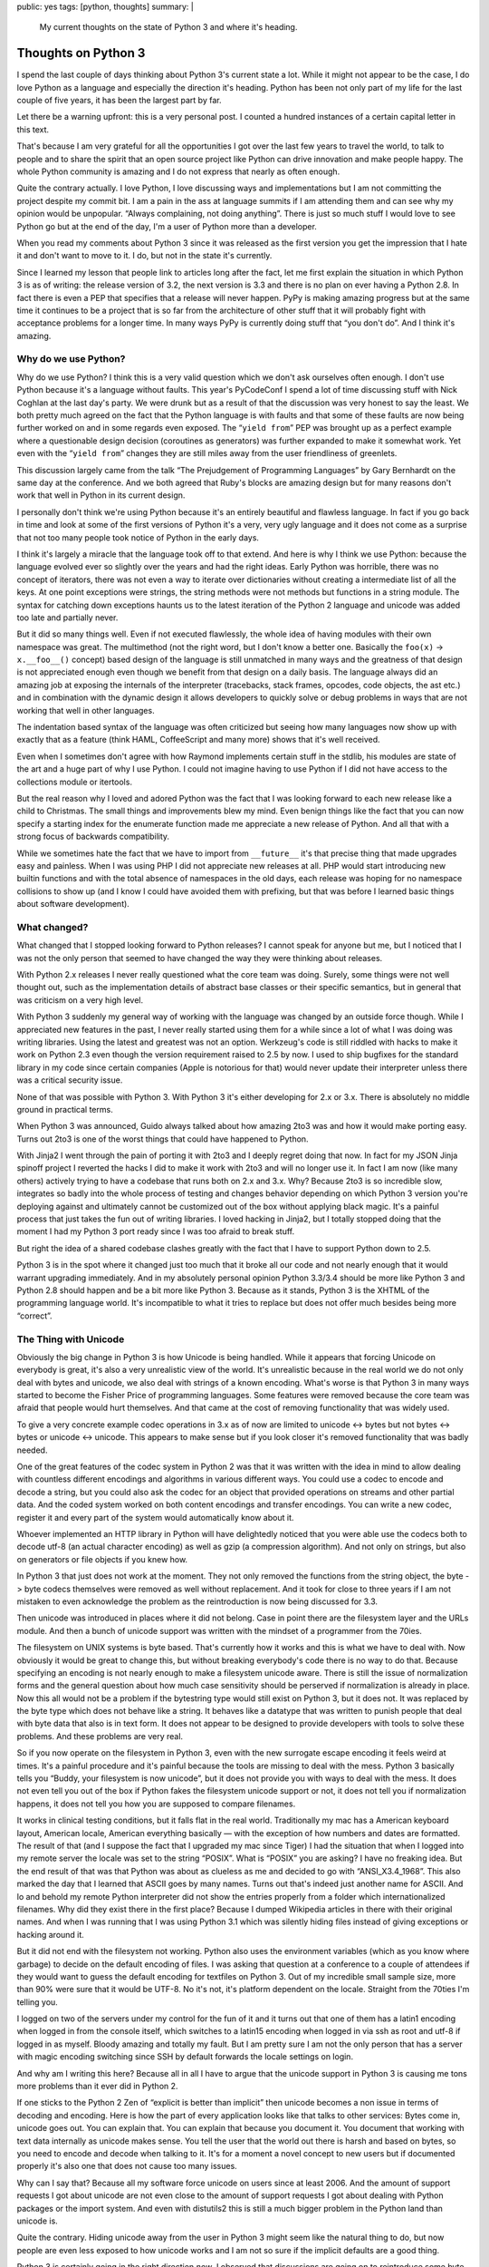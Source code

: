 public: yes
tags: [python, thoughts]
summary: |
  My current thoughts on the state of Python 3 and where it's heading.

Thoughts on Python 3
====================

I spend the last couple of days thinking about Python 3's current state a
lot.  While it might not appear to be the case, I do love Python as a
language and especially the direction it's heading.  Python has been not
only part of my life for the last couple of five years, it has been the
largest part by far.

Let there be a warning upfront: this is a very personal post.  I counted a
hundred instances of a certain capital letter in this text.

That's because I am very grateful for all the opportunities I got over the
last few years to travel the world, to talk to people and to share the
spirit that an open source project like Python can drive innovation and
make people happy.  The whole Python community is amazing and I do not
express that nearly as often enough.

Quite the contrary actually.  I love Python, I love discussing ways and
implementations but I am not committing the project despite my commit bit.
I am a pain in the ass at language summits if I am attending them and can
see why my opinion would be unpopular.  “Always complaining, not doing
anything”.  There is just so much stuff I would love to see Python go but
at the end of the day, I'm a user of Python more than a developer.

When you read my comments about Python 3 since it was released as the
first version you get the impression that I hate it and don't want to move
to it.  I do, but not in the state it's currently.

Since I learned my lesson that people link to articles long after the
fact, let me first explain the situation in which Python 3 is as of
writing: the release version of 3.2, the next version is 3.3 and there is
no plan on ever having a Python 2.8.  In fact there is even a PEP that
specifies that a release will never happen.  PyPy is making amazing
progress but at the same time it continues to be a project that is so far
from the architecture of other stuff that it will probably fight with
acceptance problems for a longer time.  In many ways PyPy is currently
doing stuff that “you don't do”.  And I think it's amazing.

Why do we use Python?
---------------------

Why do we use Python?  I think this is a very valid question which we
don't ask ourselves often enough.  I don't use Python because it's a
language without faults.  This year's PyCodeConf I spend a lot of time
discussing stuff with Nick Coghlan at the last day's party.  We were drunk
but as a result of that the discussion was very honest to say the least.
We both pretty much agreed on the fact that the Python language is with
faults and that some of these faults are now being further worked on and
in some regards even exposed.  The “``yield from``” PEP was brought up as a
perfect example where a questionable design decision (coroutines as
generators) was further expanded to make it somewhat work.  Yet even with
the “``yield from``” changes they are still miles away from the user
friendliness of greenlets.

This discussion largely came from the talk “The Prejudgement of
Programming Languages” by Gary Bernhardt on the same day at the
conference.  And we both agreed that Ruby's blocks are amazing design but
for many reasons don't work that well in Python in its current design.

I personally don't think we're using Python because it's an entirely
beautiful and flawless language.  In fact if you go back in time and look
at some of the first versions of Python it's a very, very ugly language
and it does not come as a surprise that not too many people took notice of
Python in the early days.

I think it's largely a miracle that the language took off to that extend.
And here is why I think we use Python: because the language evolved ever
so slightly over the years and had the right ideas.  Early Python was
horrible, there was no concept of iterators, there was not even a way to
iterate over dictionaries without creating a intermediate list of all the
keys.  At one point exceptions were strings, the string methods were not
methods but functions in a string module.  The syntax for catching down
exceptions haunts us to the latest iteration of the Python 2 language and
unicode was added too late and partially never.

But it did so many things well.  Even if not executed flawlessly, the
whole idea of having modules with their own namespace was great.  The
multimethod (not the right word, but I don't know a better one.  Basically
the ``foo(x)`` -> ``x.__foo__()`` concept)  based design of the language
is still unmatched in many ways and the greatness of that design is not
appreciated enough even though we benefit from that design on a daily
basis.  The language always did an amazing job at exposing the internals
of the interpreter (tracebacks, stack frames, opcodes, code objects, the
ast etc.) and in combination with the dynamic design it allows developers
to quickly solve or debug problems in ways that are not working that well
in other languages.

The indentation based syntax of the language was often criticized but
seeing how many languages now show up with exactly that as a feature
(think HAML, CoffeeScript and many more) shows that it's well received.

Even when I sometimes don't agree with how Raymond implements certain
stuff in the stdlib, his modules are state of the art and a huge part of
why I use Python.  I could not imagine having to use Python if I did not
have access to the collections module or itertools.

But the real reason why I loved and adored Python was the fact that I was
looking forward to each new release like a child to Christmas.  The small
things and improvements blew my mind.  Even benign things like the fact
that you can now specify a starting index for the enumerate function made
me appreciate a new release of Python.  And all that with a strong focus
of backwards compatibility.

While we sometimes hate the fact that we have to import from
``__future__`` it's that precise thing that made upgrades easy and
painless.  When I was using PHP I did not appreciate new releases at all.
PHP would start introducing new builtin functions and with the total
absence of namespaces in the old days, each release was hoping for no
namespace collisions to show up (and I know I could have avoided them with
prefixing, but that was before I learned basic things about software
development).

What changed?
-------------

What changed that I stopped looking forward to Python releases?  I cannot
speak for anyone but me, but I noticed that I was not the only person that
seemed to have changed the way they were thinking about releases.

With Python 2.x releases I never really questioned what the core team was
doing.  Surely, some things were not well thought out, such as the
implementation details of abstract base classes or their specific
semantics, but in general that was criticism on a very high level.

With Python 3 suddenly my general way of working with the language was
changed by an outside force though.  While I appreciated new features in
the past, I never really started using them for a while since a lot of
what I was doing was writing libraries.  Using the latest and greatest was
not an option.  Werkzeug's code is still riddled with hacks to make it
work on Python 2.3 even though the version requirement raised to 2.5 by
now.  I used to ship bugfixes for the standard library in my code since
certain companies (Apple is notorious for that) would never update their
interpreter unless there was a critical security issue.

None of that was possible with Python 3.  With Python 3 it's either
developing for 2.x or 3.x.  There is absolutely no middle ground in
practical terms.

When Python 3 was announced, Guido always talked about how amazing 2to3
was and how it would make porting easy.  Turns out 2to3 is one of the
worst things that could have happened to Python.

With Jinja2 I went through the pain of porting it with 2to3 and I deeply
regret doing that now.  In fact for my JSON Jinja spinoff project I
reverted the hacks I did to make it work with 2to3 and will no longer use
it.  In fact I am now (like many others) actively trying to have a
codebase that runs both on 2.x and 3.x.  Why?  Because 2to3 is so
incredible slow, integrates so badly into the whole process of testing and
changes behavior depending on which Python 3 version you're deploying
against and ultimately cannot be customized out of the box without
applying black magic.  It's a painful process that just takes the fun out
of writing libraries.  I loved hacking in Jinja2, but I totally stopped
doing that the moment I had my Python 3 port ready since I was too afraid
to break stuff.

But right the idea of a shared codebase clashes greatly with the fact that
I have to support Python down to 2.5.

Python 3 is in the spot where it changed just too much that it broke all
our code and not nearly enough that it would warrant upgrading
immediately.  And in my absolutely personal opinion Python 3.3/3.4 should
be more like Python 3 and Python 2.8 should happen and be a bit more like
Python 3.  Because as it stands, Python 3 is the XHTML of the programming
language world.  It's incompatible to what it tries to replace but does
not offer much besides being more “correct”.

The Thing with Unicode
----------------------

Obviously the big change in Python 3 is how Unicode is being handled.
While it appears that forcing Unicode on everybody is great, it's also a
very unrealistic view of the world.  It's unrealistic because in the real
world we do not only deal with bytes and unicode, we also deal with
strings of a known encoding.  What's worse is that Python 3 in many ways
started to become the Fisher Price of programming languages.  Some
features were removed because the core team was afraid that people would
hurt themselves.  And that came at the cost of removing functionality that
was widely used.

To give a very concrete example codec operations in 3.x as of now are
limited to unicode <-> bytes but not bytes <-> bytes or unicode <->
unicode.  This appears to make sense but if you look closer it's removed
functionality that was badly needed.

One of the great features of the codec system in Python 2 was that it was
written with the idea in mind to allow dealing with countless different
encodings and algorithms in various different ways.  You could use a codec
to encode and decode a string, but you could also ask the codec for an
object that provided operations on streams and other partial data.  And
the coded system worked on both content encodings and transfer encodings.
You can write a new codec, register it and every part of the system would
automatically know about it.

Whoever implemented an HTTP library in Python will have delightedly
noticed that you were able use the codecs both to decode utf-8 (an actual
character encoding) as well as gzip (a compression algorithm).  And not
only on strings, but also on generators or file objects if you knew how.

In Python 3 that just does not work at the moment.  They not only removed
the functions from the string object, the byte -> byte codecs themselves
were removed as well without replacement.  And it took for close to three
years if I am not mistaken to even acknowledge the problem as the
reintroduction is now being discussed for 3.3.

Then unicode was introduced in places where it did not belong.  Case in
point there are the filesystem layer and the URLs module.  And then a
bunch of unicode support was written with the mindset of a programmer from
the 70ies.

The filesystem on UNIX systems is byte based.  That's currently how it
works and this is what we have to deal with.  Now obviously it would be
great to change this, but without breaking everybody's code there is no way
to do that.  Because specifying an encoding is not nearly enough to make a
filesystem unicode aware.  There is still the issue of normalization forms
and the general question about how much case sensitivity should be
perserved if normalization is already in place.  Now this all would not be
a problem if the bytestring type would still exist on Python 3, but it
does not.  It was replaced by the byte type which does not behave like a
string.  It behaves like a datatype that was written to punish people that
deal with byte data that also is in text form.  It does not appear to be
designed to provide developers with tools to solve these problems.  And
these problems are very real.

So if you now operate on the filesystem in Python 3, even with the new
surrogate escape encoding it feels weird at times.  It's a painful
procedure and it's painful because the tools are missing to deal with the
mess.  Python 3 basically tells you “Buddy, your filesystem is now
unicode”, but it does not provide you with ways to deal with the mess.  It
does not even tell you out of the box if Python fakes the filesystem
unicode support or not, it does not tell you if normalization happens, it
does not tell you how you are supposed to compare filenames.

It works in clinical testing conditions, but it falls flat in the real
world.  Traditionally my mac has a American keyboard layout, American
locale, American everything basically — with the exception of how numbers
and dates are formatted.  The result of that (and I suppose the fact that
I upgraded my mac since Tiger) I had the situation that when I logged into
my remote server the locale was set to the string “POSIX”.  What is
“POSIX” you are asking?  I have no freaking idea.  But the end result of
that was that Python was about as clueless as me and decided to go with
“ANSI_X3.4_1968”.  This also marked the day that I learned that ASCII goes
by many names.  Turns out that's indeed just another name for ASCII.  And
lo and behold my remote Python interpreter did not show the entries
properly from a folder which internationalized filenames.  Why did they
exist there in the first place?  Because I dumped Wikipedia articles in
there with their original names.  And when I was running that I was using
Python 3.1 which was silently hiding files instead of giving exceptions or
hacking around it.

But it did not end with the filesystem not working.  Python also uses the
environment variables (which as you know where garbage) to decide on the
default encoding of files.  I was asking that question at a conference to
a couple of attendees if they would want to guess the default encoding for
textfiles on Python 3.  Out of my incredible small sample size, more than
90% were sure that it would be UTF-8.  No it's not, it's platform
dependent on the locale.  Straight from the 70ties I'm telling you.

I logged on two of the servers under my control for the fun of it and it
turns out that one of them has a latin1 encoding when logged in from the
console itself, which switches to a latin15 encoding when logged in via
ssh as root and utf-8 if logged in as myself.  Bloody amazing and totally
my fault.  But I am pretty sure I am not the only person that has a server
with magic encoding switching since SSH by default forwards the locale
settings on login.

And why am I writing this here?  Because all in all I have to argue that
the unicode support in Python 3 is causing me tons more problems than it
ever did in Python 2.

If one sticks to the Python 2 Zen of “explicit is better than implicit”
then unicode becomes a non issue in terms of decoding and encoding.  Here
is how the part of every application looks like that talks to other
services:  Bytes come in, unicode goes out.  You can explain that.  You
can explain that because you document it.  You document that working with
text data internally as unicode makes sense.  You tell the user that the
world out there is harsh and based on bytes, so you need to encode and
decode when talking to it.  It's for a moment a novel concept to new users
but if documented properly it's also one that does not cause too many
issues.

Why can I say that?  Because all my software force unicode on users since
at least 2006.  And the amount of support requests I got about unicode are
not even close to the amount of support requests I got about dealing with
Python packages or the import system.  And even with distutils2 this is
still a much bigger problem in the Python land than unicode is.

Quite the contrary.  Hiding unicode away from the user in Python 3 might
seem like the natural thing to do, but now people are even less exposed to
how unicode works and I am not so sure if the implicit defaults are a good
thing.

Python 3 is certainly going in the right direction *now*.  I observed that
discussions are going on to reintroduce some byte based APIs.  Naively my
idea was always to have a third string type in Python 3 which would just
be called ``estr`` or something like that.  It would behave just like the
Python 2 string type.  It would store bytes and it would have the familar
string API.  But it also has an encoding attached and uses that encoding
to transparently and implicitly decode into a unicode string and coerce
into a bytes object.  It would be the awesomeness that could make porting
easy.

But it does not exist and Python's interpreter internals are not designed
to make a new string type a possibility.

“We broke their World”
----------------------

`Nick talked about
<http://readthedocs.org/docs/ncoghlan_devs-python-notes/en/latest/py3k_binary_protocols.html>`_
how the Python core team broke the web developer's world.  The core team
broke the world in so far as they broke Python's backwards compatibility.
But they did not break our world any more than the other developer's world
was broken.  It's the same world.  The web is based on bytes with
encodings but that's true for low level protocols in general.  Talking to
a lot of low level stuff happens in bytes with encoding.

However what was changed was the mentality which we should follow when
dealing with these layers.  In Python 2 it was very common to allow
unicode objects when talking on these layers and encode them on demand to
bytes or the other way round.  This had the nice effect which enabled us
to speed certain operations up by encoding or decoding early and pass it
to an otherwise already unicode aware pipeline.  It enabled in many ways
the functionality of the Python core serializer modules.  Pickle for
instance talks to streams that support both bytes and unicode.  So does
simplejson to some degree.  All that changes in Python 3 where you
suddenly have separate unicode streams and byte streams.  Many APIs can't
survive on the way to Python 3 without major changes to their interface.

True, it's a more correct way to work, but it makes everything more
complex and does not achieve much besides making it more correct.  Having
worked with the IO layer in Python 3 I am convinced it's awesome but does
not work in the real world nearly as well as the Python 2 one did.  It
might be biased of course because I worked so much with Python 2 and so
little with Python 3 but having to write more code for the same
functionality is generally a bad sign.  And in Python 3 I currently have
to all things considered.

But Porting Works!
------------------

Of course porting to Python 3 works.  It has been proven again and again.
But just because something is possible and passes the tests does not mean
it's well executed.  I am a person with faults and I make tons of
mistakes.  But what I do is taking pride in trying to work out APIs that I
love using.  I sometimes catch myself rewriting the same code over and
over again to make it more user friendly.  With Flask I spend an
incredible amount of time fine tuning certain core features to a degree
where some would talk about obsession.

I want it to work perfectly.  When I use an API for a common task I want
it to have the same level of perfection that goes into the design of a
Porsche.  Yes.  It's developer facing stuff, but a product must be
designed well from top to bottom.

I can make my stuff “work” on Python 3, and I would still hate it.  I want
to make it **work**.  I want to feel the same level of enjoyment in using
my libraries or other people's libraries on Python 3 I had in Python 2.

Jinja2 for instance on Python 3 for instance does not use the IO layer
properly since that would be impossible to do on both 2.x and 3.x with the
same codebase without switching out implementations at runtime.  Now
templates are opened in binary mode on both 2.x and 3.x since that's the
only reliable thing to do and then Jinja2 decodes from that binary stream
itself.  It kinda works since we normalize newlines anyways but I am
pretty sure that if people would be doing that on Windows without
normalizing newlines themselves they might end up creating files with
mixed newlines without realizing.

Embracing Python 3
------------------

Python 3 changed stuff.  This is a fact and likewise is that Python 3 is
without the doubt the future in which we have to walk.  A lot of stuff in
Python 3 is promising.  The greatly improved import system, the
introduction of ``__qualname__``, the new way to distribute Python
packages, the unified representation of strings in memory.

But right now porting a library to Python 3 currently feels like
developing the Python 2 library and making a shitty version for Python 3
to prove that it works there.  Jinja2 on Python 3 is by all means (pardon
my French) “fucking awful”.  It's horrible and I should be ashamed to use
it.  For example Jinja2 loads two one megabyte regular expressions into
memory in the Python 3 version and I did not care when I released it.  I
just wanted it to kinda work there.

Why do I have a one megabyte regular expression in Jinja2?  Because the
Python regular expression engine is unable to match on unicode categories.
And without that essential feature I am left with two choices: limit
myself to ASCII identifiers and not support Python 3's new unicode
identifiers or generate a huge regular expression with all the character
definitions by hand.

And this is the prime example of why Python 3 for me right now is just not
there yet.  It does not provide to tools to deal with the new stuff it
provides.  Python 3 badly needs unicode aware regular expressions, it
needs APIs to deal with locales now that we embrace unicode.  It needs an
improved path module that exposes more behavior of the underlying file
system.  It has to be bolder and force a default encoding on text files
that is not depending on the execution environment.  It has to provide
more tools to explicitly deal with encoded strings.  It needs support for
IRIs and not just URLs.  It needs that more than “``yield from``”.  There
need to be helpers to deal with the transcoding that is necessary to map
URLs to the filesystem.

But it might also need a Python 2.8 release that brings it a bit closer to
Python 3.  In my mind there is only one realistic upgrade path:  the one
where the libraries and applications on Python 3 are perfectly unicode
aware and integrated into the new ecosystem that Python 3 provides.

Don't let the Inexperienced lead the Way
----------------------------------------

Python 3's biggest fault is that it's binary incompatible with Python 2.
And by that I mean that you cannot have a Python 2 and a Python 3
interpreter in the same process space.  And the result of that is that you
cannot have a Gimp with a Python 2 scripting interface as well as a Python
3.  Same goes with vim, same goes with Blender.  We just can't.  There
might be half baked hacks with having a separate process and doing fancy
IPC, but nobody does that.

The result of that is that the kind of developer will lead the Python 3
adoption that was forced to use Python 3.  And that developer is not
necessarily the person that know Python well.  Because let's be honest:
Python 2 is currently where the money is at.  Even if we would be hacking
on Python 3 code at night, the day job would be Python 2.  For the time
being.  If however a bunch of graphic designers start scripting Blender in
Python 3 there is your adoption.

I really do not want to see the cheeseshop being tortured with bad ports
of libraries to Python 3.  I really do not want to see another Jinja2 on
there and a lot of the code that is currently being ported to work on both
2.x and 3.x is just horrible to look at.  Hacks like ``sys.exc_info()[1]``
to get around syntax differences, hacks to convert literals at runtime to
work on 2.x and 3.x and a lot more.  It's not only bad for runtime
performance, it ruins what Python stands for: readable code, beautiful
code, no hacks.

Accept Failure, Learn, Adjust
-----------------------------

I think at this point we should at least consider sitting together looking
at what people are doing to make their code work on both 2.x and 3.x.
Technologies are evolving fast and it would break my heart to see that
Python ruins itself by just ignoring possible dark clouds in the sky.

Python is not “too big to fail”.  Python can become unpopular very
quickly.  Pascal and Delphi became niche languages even though they were
amazing even after the introduction of the .NET framework and C#.  They
were ruined by mismanagement more than anything else.  People still
develop in Pascal, but how many are starting new projects in it?  Delphi
does not work on the iPhone, it does not run on Android.  It's not well
integrated into the UNIX market.  And if we're honest, in some areas
Python is already losing track.  Python used to be sufficiently popular in
computer games but that ship has sailed a long time ago.  In the web
community new competitors arrive on a daily basis and if we like it or
not, JavaScript is becoming more and more an ubiquitous scripting
language that challenges Python.

Delphi did not adjust quick enough and people just jumped on the next
technology.  If 2to3 is our upgrade path to Python 3, then py2js is the
upgrade path to JavaScript.

So here is my proposal: can we collect a checklist with things that make
upgrades to Python 3 hard and possible ways to improve on that?  Can we
reopen the option of doing a Python 2.8 if it makes porting easier?  Can
we accept PyPy as a valid Python implementation that is worth considering
as having an effect on how we write code?
